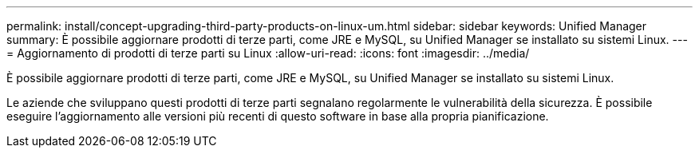 ---
permalink: install/concept-upgrading-third-party-products-on-linux-um.html 
sidebar: sidebar 
keywords: Unified Manager 
summary: È possibile aggiornare prodotti di terze parti, come JRE e MySQL, su Unified Manager se installato su sistemi Linux. 
---
= Aggiornamento di prodotti di terze parti su Linux
:allow-uri-read: 
:icons: font
:imagesdir: ../media/


[role="lead"]
È possibile aggiornare prodotti di terze parti, come JRE e MySQL, su Unified Manager se installato su sistemi Linux.

Le aziende che sviluppano questi prodotti di terze parti segnalano regolarmente le vulnerabilità della sicurezza. È possibile eseguire l'aggiornamento alle versioni più recenti di questo software in base alla propria pianificazione.
